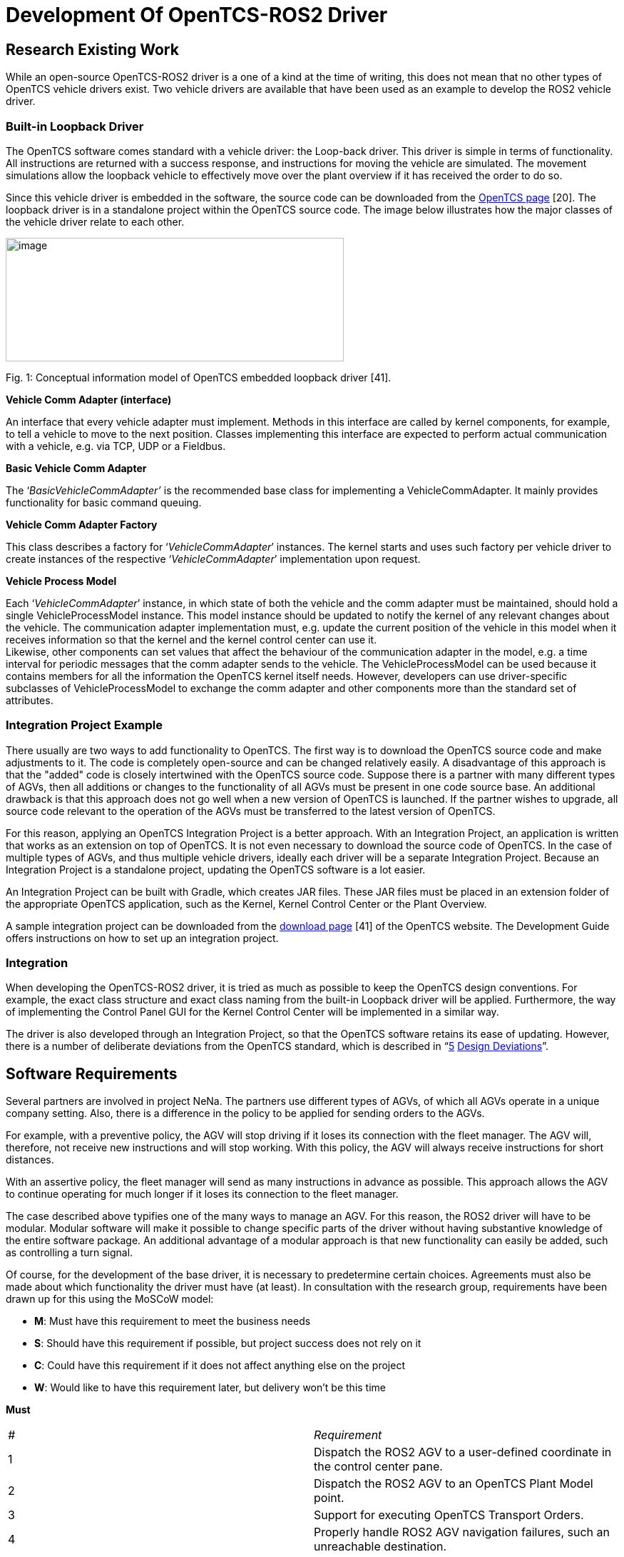 = [[anchor]]Development Of OpenTCS-ROS2 Driver


[[research-existing-work]]
[[anchor-1]]Research Existing Work
----------------------------------

While an open-source OpenTCS-ROS2 driver is a one of a kind at the time
of writing, this does not mean that no other types of OpenTCS vehicle
drivers exist. Two vehicle drivers are available that have been used as
an example to develop the ROS2 vehicle driver.

[[built-in-loopback-driver]]
[[anchor-2]]Built-in Loopback Driver
~~~~~~~~~~~~~~~~~~~~~~~~~~~~~~~~~~~~

The OpenTCS software comes standard with a vehicle driver: the Loop-back
driver. This driver is simple in terms of functionality. All
instructions are returned with a success response, and instructions for
moving the vehicle are simulated. The movement simulations allow the
loopback vehicle to effectively move over the plant overview if it has
received the order to do so.

Since this vehicle driver is embedded in the software, the source code
can be downloaded from the
https://www.opentcs.org/en/download.html[OpenTCS page] [20]. The
loopback driver is in a standalone project within the OpenTCS source
code. The image below illustrates how the major classes of the vehicle
driver relate to each other.

image:.//Pictures/10000201000004190000019A72B8765114E0AB07.png[image,width=474,height=173]

[[anchor-3]]Fig. 1: Conceptual information model of OpenTCS embedded
loopback driver [41].

**Vehicle Comm Adapter (interface)**

An interface that every vehicle adapter must implement. Methods in this
interface are called by kernel components, for example, to tell a
vehicle to move to the next position. Classes implementing this
interface are expected to perform actual communication with a vehicle,
e.g. via TCP, UDP or a Fieldbus.

**Basic Vehicle Comm Adapter**

The ‘_BasicVehicleCommAdapter’_ is the recommended base class for
implementing a VehicleCommAdapter. It mainly provides functionality for
basic command queuing.

**Vehicle Comm Adapter Factory**

This class describes a factory for ‘_VehicleCommAdapter_’ instances. The
kernel starts and uses such factory per vehicle driver to create
instances of the respective ‘_VehicleCommAdapter_’ implementation upon
request.

**Vehicle Process Model**

Each ‘_VehicleCommAdapter_’ instance, in which state of both the vehicle
and the comm adapter must be maintained, should hold a single
VehicleProcessModel instance. This model instance should be updated to
notify the kernel of any relevant changes about the vehicle. The
communication adapter implementation must, e.g. update the current
position of the vehicle in this model when it receives information so
that the kernel and the kernel control center can use it. +
Likewise, other components can set values ​​that affect the behaviour of
the communication adapter in the model, e.g. a time interval for
periodic messages that the comm adapter sends to the vehicle. The
VehicleProcessModel can be used because it contains members for all the
information the OpenTCS kernel itself needs. However, developers can use
driver-specific subclasses of VehicleProcessModel to exchange the comm
adapter and other components more than the standard set of attributes.

[[integration-project-example]]
[[anchor-4]]Integration Project Example
~~~~~~~~~~~~~~~~~~~~~~~~~~~~~~~~~~~~~~~

There usually are two ways to add functionality to OpenTCS. The first
way is to download the OpenTCS source code and make adjustments to it.
The code is completely open-source and can be changed relatively easily.
A disadvantage of this approach is that the "added" code is closely
intertwined with the OpenTCS source code. Suppose there is a partner
with many different types of AGVs, then all additions or changes to the
functionality of all AGVs must be present in one code source base. An
additional drawback is that this approach does not go well when a new
version of OpenTCS is launched. If the partner wishes to upgrade, all
source code relevant to the operation of the AGVs must be transferred to
the latest version of OpenTCS.

For this reason, applying an OpenTCS Integration Project is a better
approach. With an Integration Project, an application is written that
works as an extension on top of OpenTCS. It is not even necessary to
download the source code of OpenTCS. In the case of multiple types of
AGVs, and thus multiple vehicle drivers, ideally each driver will be a
separate Integration Project. Because an Integration Project is a
standalone project, updating the OpenTCS software is a lot easier.

An Integration Project can be built with Gradle, which creates JAR
files. These JAR files must be placed in an extension folder of the
appropriate OpenTCS application, such as the Kernel, Kernel Control
Center or the Plant Overview.

A sample integration project can be downloaded from the
https://www.opentcs.org/en/download.html[download page] [41] of the
OpenTCS website. The Development Guide offers instructions on how to set
up an integration project.

[[integration]]
[[anchor-5]]Integration
~~~~~~~~~~~~~~~~~~~~~~~

When developing the OpenTCS-ROS2 driver, it is tried as much as possible
to keep the OpenTCS design conventions. For example, the exact class
structure and exact class naming from the built-in Loopback driver will
be applied. Furthermore, the way of implementing the Control Panel GUI
for the Kernel Control Center will be implemented in a similar way.

The driver is also developed through an Integration Project, so that the
OpenTCS software retains its ease of updating. However, there is a
number of deliberate deviations from the OpenTCS standard, which is
described in “link:#anchor-6[5] link:#anchor-6[Design Deviations]”.

[[software-requirements]]
[[anchor-7]]Software Requirements
---------------------------------

Several partners are involved in project NeNa. The partners use
different types of AGVs, of which all AGVs operate in a unique company
setting. Also, there is a difference in the policy to be applied for
sending orders to the AGVs.

For example, with a preventive policy, the AGV will stop driving if it
loses its connection with the fleet manager. The AGV will, therefore,
not receive new instructions and will stop working. With this policy,
the AGV will always receive instructions for short distances.

With an assertive policy, the fleet manager will send as many
instructions in advance as possible. This approach allows the AGV to
continue operating for much longer if it loses its connection to the
fleet manager.

The case described above typifies one of the many ways to manage an AGV.
For this reason, the ROS2 driver will have to be modular. Modular
software will make it possible to change specific parts of the driver
without having substantive knowledge of the entire software package. An
additional advantage of a modular approach is that new functionality can
easily be added, such as controlling a turn signal.

Of course, for the development of the base driver, it is necessary to
predetermine certain choices. Agreements must also be made about which
functionality the driver must have (at least). In consultation with the
research group, requirements have been drawn up for this using the
MoSCoW model:

* *M*: Must have this requirement to meet the business needs
* *S*: Should have this requirement if possible, but project success
does not rely on it
* *C*: Could have this requirement if it does not affect anything else
on the project
* *W*: Would like to have this requirement later, but delivery won't be
this time

**Must**
|=======================================================================

|_#_ |_Requirement_

|1 |Dispatch the ROS2 AGV to a user-defined coordinate in the control
center pane.

|2 |Dispatch the ROS2 AGV to an OpenTCS Plant Model point.

|3 |Support for executing OpenTCS Transport Orders.

|4 |Properly handle ROS2 AGV navigation failures, such an unreachable
destination.

|5 |Support for executing OpenTCS Operations.

|6 |Support for ROS2 namespaces, which allows usage for multiple ROS2
AGVs simultaneously.

|7 |Maintain a modular software layout that allows easy integration of
additional operations, tasks and other functionality.
|=======================================================================

**Should**
|=======================================================================

|_#_ |_Requirement_

|1 |Show a continuously updated ROS2 navigation status in the control
center panel.

|2 |Show the connection status in the control center panel.

|3 |Show the live position of a ROS2 AGV in the OpenTCS Plant Overview.

|4 |Visualize the orientation of the ROS2 AGV in the OpenTCS Plant
Overview.

|5 |Show a battery percentage of the vehicle in the OpenTCS Plant
Overview.
|=======================================================================

**Could**
|=======================================================================

|_#_ |_Requirement_

|1 |Implement smooth navigation: drive to a destination without stopping
at passing points along the route.

|2 |Support for Plant Model scaling, allowing better representation of
tiny/huge plant maps.

|3 |Get a percentage of how much a current navigation goal has been
completed.

|4 |Support for dynamic ROS2 domain IDs.

|5 |Set the initial position of a ROS2 AGV.
|=======================================================================

**Would**
|=======================================================================

|_#_ |_Requirement_

|1 |Support for other languages in the menus (e.g. Dutch).

|2 |Show a map in the control center panel that is similar to the RViz
application.
|=======================================================================

[[software-domains]]
[[anchor-8]]Software Domains
~~~~~~~~~~~~~~~~~~~~~~~~~~~~

The ROS2 vehicle driver is a modular software package. This approach
means that a great deal of attention has been paid during its
development to split the functionality into independent pieces of
software as much as possible. Some advantages of the modularity are
scalability, maintainability and reduced complexity. An additional
benefit is that the separate components are easier to test.

The figure below shows a schematic overview of all packages in a Package
Diagram. This shows which package belongs to which package (fixed line),
and which package depends on which package (dotted line).

image:.//Pictures/10000201000002D800000320DEAC0C726914C666.png[image,width=453,height=497]

[[anchor-9]]Fig. 2: Domain Diagram of all ROS2-driver components.

The diagram above illustrates which domains depend on other domains. For
example, the Control Panel cannot work without the _Vehicle Adapter_,
but it is possible the other way around. It is also clearly visible that
transport orders depend on operations and navigation goals. Finally, it
can be deducted that communication can function independently.

[[control-center-panel-gui]]
[[anchor-10]]Control Center Panel (GUI)
---------------------------------------

The Kernel Control Center is a GUI application from OpenTCS in which
drivers and vehicles can be configured. The ROS2 driver is also set from
this platform, which allows OpenTCS to communicate with the ROS2 AGV.

image:.//Pictures/10000201000002140000016EF34D839A5A476C90.png[image,width=364,height=251]

[[anchor-11]]Fig. 3: Control Center Panel domains.

[[factory]]
[[anchor-12]]Factory
~~~~~~~~~~~~~~~~~~~~

The main reason for choosing a Fleet Manager is to manage several AGVs
at the same time. This means that per active AGV, an instance of the
Control Center Panel will run. The factory ensures that an instance of
the Control Panel is available for each active vehicle.

[[java-swing]]
[[anchor-13]]Java Swing
~~~~~~~~~~~~~~~~~~~~~~~

The OpenTCS developers have used the Apache Netbeans GUI Builder to
develop the Kernel Control Center. The Control Panel for the ROS2 driver
is developed in the same way. It is possible to build a GUI entirely
from a Java file, but for a more complex layout, it is easier to use a
builder, such as the Apache Netbeans GUI Builder. The image below
illustrates the development of the driver panel in Netbeans.

image:.//Pictures/100002010000058D0000026EEF3A57F67220242E.png[image,width=597,height=261]

[[anchor-14]]Fig. 4: Designing the control panel in Java Swing using
Apache Netbeans GUI Builder.

In addition to the main panel visible above, additional panels have been
developed for entering and verifying coordinates, for example.

[[commands]]
[[anchor-15]]Commands
~~~~~~~~~~~~~~~~~~~~~

The Kernel Control Center is a standalone application but relies on an
underlying Kernel. After all, without Kernel, there is little to
configure. The link between both applications is done through commands.
A command is located in the Kernel Control Center, describing what needs
to be done at the Kernel. An example of this is the "enable" button.
When pressing this button, a command is sent to the Kernel to invoke a
particular function there. A command consists of a single simple class,
as visible in the example below:

```
/**
 * Instruct the kernel to dispatch the vehicle to a {@link Triple} coordinate.
 *
 * @author Niels Tiben
 */
@AllArgsConstructor
public class DispatchToCoordinateCommand implements AdapterCommand {
    private final Triple destinationCoordinate;

    @Override
    public void execute(@Nonnull VehicleCommAdapter adapter) {
        Ros2ProcessModel ros2ProcessModel = (Ros2ProcessModel) adapter.getProcessModel();
        ros2ProcessModel.dispatchToCoordinate(this.destinationCoordinate);
    }
}
```

[[kernel-ros2-driver]]
[[anchor-16]]Kernel ROS2 Driver
-------------------------------

The ROS2 driver is intended for the Kernel, and thus responsible for
handling communications, operations, transport orders and navigation
targets of the ROS2 AGV. As with the Control Center Panel, a factory is
used to ensure that each AGV receives an instance of the ROS2 driver.
The code is functionally divided into one of the appropriate packages:

image:.//Pictures/10000201000002D800000155B331A533F89566B9.png[image,width=506,height=237]

[[anchor-17]]Fig. 5: Kernel ROS2 Driver domains.

[[process-model]]
[[anchor-18]][[anchor-19]]Process Model
~~~~~~~~~~~~~~~~~~~~~~~~~~~~~~~~~~~~~~~

The Process Model class receives instructions from the parent adapter,
Control Center panel and various callback functions from, for example,
the Node Manager and the Navigation Goal Tracker. All these dependencies
make the Process Model a central point in the application. A conceptual
information model has been drawn up to visualize the position within its
dependencies:

image:.//Pictures/100002010000051C00000257131F14A58788D56B.png[image,width=283,height=152]

[[anchor-20]]Fig. 6: Conceptual information model of the Process Model.

[[section]]

[[communication]]
[[anchor-21]]Communication
~~~~~~~~~~~~~~~~~~~~~~~~~~

A crucial part of the driver is the communication part. In this chapter,
further explanation is given about the development and implementation
choices of the communication part.

RCLJava Integration

ROS2 for Java (rcljava) is used for communication. Ideally, Java
developers download dependencies through an online repository. However,
this package relies heavily on the Linux system files and is therefore
not portable, so ROS2 for Java _must_ be built en sourced locally [11].
This is because the rcljava environment must be sourced before an
application can use the ROS2-Java functionality. This is a design
decision which is made by ROS2 [15].

A Gradle script has been written to simplify importing the correct
rcljava package. It is only necessary to enter the ROS2-Java
installation path, after which the script handles the rest. The script
validates whether the path is correct. Then it automatically extracts
the correct rcljava dependencies from the ROS2-Java build folder. If the
ROS2-Java build folder could not be found, a plain error is shown to the
developer:

image:.//Pictures/10000201000003290000004A1D3F86D2001FC1F7.png[image,width=601,height=54]

If this message is not shown above, it means that all dependencies have
been successfully imported.

Non-blocking Nodes

Setting up and running a Node is a blocking task. In order not to hinder
other processes, a solution has been developed, in which the Node runs
in a separate thread. There is a separate instance that starts and stops
the node, which is called the Node Manager. The Node manager uses
callbacks to notify other class instances of the running status. The
sequence diagram below shows how to set up a new driver instance, and
thus a new Node.

image:.//Pictures/10000201000005480000030881C543E6E022B12F.png[image,width=602,height=345]

[[anchor-22]]Fig. 7: Sequence diagram of how to establish a node
instance.

Node State Transitions

It takes time to initiate a node in a separate thread. For this reason,
the introduction of _node Running States_ was chosen. This allows the
application to know the live state of the and prevent a node from
receiving instructions even though it is not yet ready. It also prevents
a node in the initiating phase from receiving a start command because of
an inpatient end-user repeatedly presses the "Enable driver" button.

image:.//Pictures/100002010000058E0000009C14B13BC0D96109BA.png[image,width=482,height=52]

[[anchor-23]]Fig. 8: Machine state diagram visualising the allowed node
running state transitions.

Publishing And Subscribing

If the node is in the active phase, it is ready to use the publishers
and subscribers. Publishers are intended to send data to the ROS2 AGV.
Currently, publishers are in use on the following topics:

* "/initialpose": To set the initial position of an AGV.
* "/move_base_simple/goal": For sending navigation commands.

Publishing messages on the above topics can be done from the Process
Model (see “link:#anchor-18[4.1] link:#anchor-18[Process Model]”). In
addition to publishers, subscribers can receive data from the ROS2 AGV.
The following subscribers on the following topics are in use:

* "/NavigateToPose/_action/status": To receive the current ROS2
navigation statuses.
* "/amcl_pose": To receive the AGV’s current (exact) position and
orientation.

The subscribers give a callback to the Process Model for each incoming
message, which further processes the message.

It is possible to implement more subscribers or publishers for more
functionality. Think of publishers and subscribers for handling specific
tasks such as loading and unloading goods.

[[section-1]]

[[navigation]]
[[anchor-24]]Navigation
~~~~~~~~~~~~~~~~~~~~~~~

ROS2 uses Navigation 2 to drive an AGV from point a to point b safely
[42]. To move an AGV, one must send a navigation goal to Navigation 2.
Sending a navigation goal is a typical example of a ROS2 action. An
action is a communication type that is designed for longer-term tasks
and consists of a goal, result and feedback [43]. A goal is a message
that starts the action. This message is sent by the application that
wants to move the AGV. The AGV sends the result and feedback during or
after the task is performed.

Unfortunately, actions are not yet supported in ROS2 Java. However, this
does not mean that sending navigation targets is impossible. Since
actions are built on top of topics and services, it is possible to send
or receive a goal, result and feedback separately. The exact approach of
independently handling the channels is what is implemented at for the
ROS2 driver at the moment.

Sending Goals

The fleet manager has a publisher active, which sends messages on
"/move_base_simple/goal". This message contains a coordinate and
orientation of the position where the AGV should drive. This message is
picked up by the navigation node, which then starts a navigation action.

Receiving Goal Execution Feedback

While the AGV is performing the navigation action, the fleet manager
needs to know what the current navigation status is. If the AGV has
already reached its destination, new instructions may need to be sent.
Even if the AGV has not been able to reach its destination, for example,
due to an obstacle on the course, it must be known to the fleet manager.

Finding out the navigation status of was challenging. On the internet,
you can find a lot of information about the predecessor of ROS1: the
Navigation Stack. However, information about the navigation progress for
ROS1 is not fully applicable to Navigation 2. General information can be
found about Navigation 2 [42], but no substantive information about the
topics used is offered. Research has been done in two ways to find a way
to receive feedback on the Navigation 2 node.

First, the decomposition methodology is applied to the source code of
Navigation 2. This node is developed in C ++ (_rclcpp_). Console
messages are sent from the node, such as “Navigation Succeeded”.
However, these console messages are only visible in the terminal where
the relevant node is running, so that other nodes such as the OpenTCS
node cannot see these messages. Besides, these logging messages are
scant and not intended for this type of purpose.

For example, a console message does not include a unique identifier, so
it is never sure that the console messages belong to the navigation goal
started by OpenTCS.

It was further noted that the Navigation 2 feedback channel had not been
implemented. The feedback channel is typically used to send interim
updates about the action that is currently being executed. The
placeholders are present in the source code, but no practical
functionality has been implemented for handling feedback.

Although the Navigation 2 action’s feedback topic cannot (yet) be used,
this can be used with the action’s result topic. Each time a navigation
action is started, messages are repeatedly published on the topic
`/NavigateToPose/_action/status`. A message looks like this:

```
/niels@laptop:~$ ros2 topic echo /NavigateToPose/_action/status +
status_list: +
- goal_info: +
 goal_id: +
 uuid: [252, 126, 236, 51, 95, 235, 87, 156, 252, 98, 102, 225, 45, 118,
160, 13] +
 stamp: +
 sec: 1586252361 +
 nanosec: 703727920 +
status: 6 +
- goal_info: +
 goal_id: +
 uuid: [41, 55, 100, 99, 191, 18, 167, 153, 57, 243, 1, 90, 68, 37, 116,
3] +
 stamp: +
 sec: 1586252365 +
 nanosec: 466342743 +
status: 4 +
- goal_info: +
 goal_id: +
 uuid: [236, 4, 47, 230, 142, 173, 162, 72, 214, 90, 203, 227, 250, 192,
60, 180] +
 stamp: +
 sec: 1586253246 +
 nanosec: 14198261 +
status: 4 +
- goal_info: +
 goal_id: +
 uuid: [15, 142, 123, 28, 148, 183, 150, 200, 227, 38, 255, 190, 197,
21, 148, 231] +
 stamp: +
 sec: 1586253278 +
 nanosec: 662794261 +
status: 4 +
---
```

This message shown above was sent when an action was started and
stopped, and sometimes in the meantime. The first step was to understand
this message.

First, it can be seen that the message consists of a list of multiple
"goal_info" objects. Initially, this was confusing, because sometimes a
list was sent with multiple objects, while only one navigation goal had
started. However, the list also includes older, already completed,
navigation goals and is sorted from newest to oldest. It can, therefore,
be assumed that the top object is the most recent goal info.

Each goal info object has a unique value (UUID), a timestamp and a
status. The source code Navigation 2 source code reveals a list of
status codes, along with a description of each status. Because an
updated list is published after every navigation event, such as starting
or ending a goal, it is possible to track a navigation goal. Therefore,
a goal tracker has been designed.

Navigation Goal Tracker Development

An essential task of the fleet manager is to send navigation goals. It
is at least as necessary to keep track of whether a sent-out navigation
goal has been successfully completed. The Navigation Goal Tracker has
been designed for this purpose. An instance of the Navigation Goal
Tracker processes incoming navigation goal lists in the following
way:image:.//Pictures/10000201000008B500000791EEBA8D1BDB825958.png[image,width=602,height=523]

[[anchor-25]]Fig. 9: Activity Diagram visualising the procedure of
processing navigation goals.

[[transport-order]]
[[anchor-26]]Transport Order
~~~~~~~~~~~~~~~~~~~~~~~~~~~~

A transport order is a sequence of movements and operations performed by
an AGV [22]. A transport order can be created and started in the OpenTCS
Plant Overview. The ROS2 vehicle driver processes the transport order
and provides feedback to the Plant Overview. The ROS2 vehicle driver has
implemented a workflow class that handles a transport order in the
following (non-blocking) way:

image:.//Pictures/10000201000008520000075C345EE41005374AC8.png[image,width=609,height=539]

[[anchor-27]]Fig. 10: Sequence diagram showing the process of handling
OpenTCS Transport Orders.

[[operations]]
[[anchor-28]]Operations
~~~~~~~~~~~~~~~~~~~~~~~

Every point in the plant model has a specified type. Characteristic of
point types is that specific tasks can only be performed on certain
point types. These tasks are called operations. Typical operations for
an AGV are, for example, loading and unloading of cargo.

These operations usually are part of a transport order. The AGV is sent
from point to point, where it can perform operations on the points.

While an AGV takes time to execute an operation, operations are fully
non-blocking integrated into the ROS2 vehicle driver since callbacks are
applied. A schematic sequence diagram describes how an operation is
performed:

[[anchor-29]]image:.//Pictures/10000201000005970000033B788FD6E23F3016AA.png[image,width=602,height=347]

[[anchor-30]]Fig. 11: Sequence diagram showing the process of operation
executions.

[[design-deviations]]
[[anchor-6]][[anchor-31]]Design Deviations
------------------------------------------

The development of the ROS2-OpenTCS vehicle driver has deviated from the
standard code design of OpenTCS in several areas. These deviations are
covered in this chapter.

[[library-classes]]
[[anchor-32]]Library Classes
~~~~~~~~~~~~~~~~~~~~~~~~~~~~

The same functionality is used in different Java classes. Examples of
functions that would be widely reused include converting units or
parsing outgoing ROS2 messages. These types of functions are therefore
located in Library Classes in which these types of functions are freely
accessible to any class that benefits from this shared functionality.

Typical of Library classes is that they are not holding data; they only
convert data. Because all functions are static, it is not even possible
to hold an instance of a Library Class. Using an instance would not be a
logical choice because the functions themselves would not change the
(underlying) Library Class object [44].

An example from the Unit Converter Library, where a coordinate in
millimetres is converted to a coordinate in meters:

```
public static Triple convertCoordinatesInMeterToTriple(double x, double y, double z) {
    long xInMillimeter = convertMetersToMillimeters(x);
    long yInMillimeter = convertMetersToMillimeters(y);
    long zInMillimeter = convertMetersToMillimeters(z);

    return new Triple(xInMillimeter, yInMillimeter, zInMillimeter);
}
```

[[workflow-classes]]
[[anchor-33]]Workflow Classes
~~~~~~~~~~~~~~~~~~~~~~~~~~~~~

Tasks such as executing Transport Orders or executing Operations consist
of many steps that must be executed sequentially. Workflow classes are
classes with functions that are always intended to be executed
sequentially (from top to bottom). Each workflow step is explicitly
named in the workflow class. It is also stated how the next step is
activated, which can be done, for example, by a callback.

Below is an example of a single step in the Transport Order workflow.
The example shows a function where an operation is started if it is
needed:

```
//================================================================================
// 4: Execute Operation (if needed).
//================================================================================

@SneakyThrows
private void executeOperationIfNeeded() {
    if (this.currentCommand.isWithoutOperation()) {
        // No operation in this command => skip this step.
        setCommandWorkflowSucceeded();
    } else {
        this.executeOperationWorkflow.executeOperationByName(this.currentCommand.getOperation());
    }
}
// Next step (5) is activated by callback. Step 5 is skipped when there are no operations.
```

[[automatic-code-injection]]
[[anchor-34]]Automatic Code Injection
~~~~~~~~~~~~~~~~~~~~~~~~~~~~~~~~~~~~~

Lombok was added to this project to keep the code cleaner and more
readable. Lombok is a Java library and plugin that automatically injects
code based on annotations. It is also used in (other) large Java
projects such as the Spring Framework.

Usually, most Java classes have getters, setters and one or more
constructors. With Lombok, writing this type of code is unnecessary.
Only annotations have to be placed for this functionality. The code
below describes a class with three parameters. Due to the annotations,
it is no longer necessary to write a constructor, getters or setters.

```
/**
 * A serializable representation of a {@link Ros2ProcessModel}.
 *
 * @author Niels Tiben
 */
@Getter
@Setter
@NoArgsConstructor
public class Ros2ProcessModelTO extends VehicleProcessModelTO {
    private String nodeStatus;
    private Triple estimatePosition;
    private String[][] navigationGoalTable;
}
```

[[documentation]]
[[anchor-35]]Documentation
--------------------------

All packages and classes are described by Javadoc. Javadoc is an
industry-standard and Java documentation generator that creates HTML
pages to describe a program.

The code has been developed in accordance with the "self-explanatory
code" method. All functions and variables are written in such a way that
comments are no longer needed. With this method, function names and
variable names are written out in full, and each step in the code is
written on a separate line or in a separate function. This makes the
code longer but easier to understand.

[[code-quality-measurements]]
[[anchor-36]]Code Quality Measurements
--------------------------------------

Various tooling has been used to ensure code quality. The tooling is
described in this chapter.

[[unit-tests]]
[[anchor-37]]Unit Tests
~~~~~~~~~~~~~~~~~~~~~~~
Unit
testing is a software test method in which individual pieces of code are
tested separately from each other. The purpose of the tests is to
validate whether each software component functions as designed.


image:.//Pictures/10000201000001B00000021460672395FFB7A863.png[image,width=246,height=303]
[[anchor-38]]

Fig. 12: An overview of all Unit test files.

Following the same structure as the source code, unit tests have been
developed for various parts of the ROS2 Driver. This also includes
crucial elements such as the communication and Transport Order workflow.
In addition to good-weather tests, a variety of bad-weather tests have
been developed to ensure that code provides expected error messages when
it should.


[[test-coverage-tooling]]
[[anchor-39]]Test Coverage Tooling
~~~~~~~~~~~~~~~~~~~~~~~~~~~~~~~~~~

The aim is to have at least 80 per cent of the driver code covered by
unit tests. In software engineering, 80 per cent is a common rule of
thumb when it comes to testing coverage. Code coverage tooling was used
to gain insight into the extent to which software components are covered
with Unit tests. The JaCoCO tool was used for this.

image:.//Pictures/10000201000005D50000012F57191F7995B94343.png[image,width=587,height=119]

[[anchor-40]]Fig. 13: Code test coverage per software package in the
ROS2 driver.


[[linter]]
[[anchor-41]]Linter
~~~~~~~~~~~~~~~~~~~

A linter is static code analysis tooling that recognizes errors, bugs,
duplicate code, style-related errors and strange programming structures.
The IDE IntelliJ IDEA has Linter tooling, which was applied when
developing the ROS2 driver. The standard rules for Java have been used
for this.

